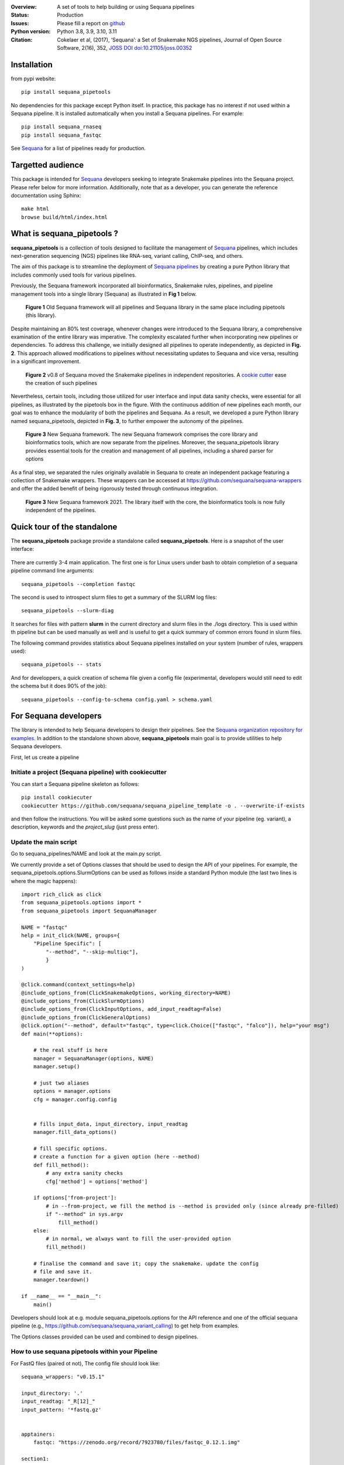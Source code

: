 

.. image:: https://badge.fury.io/py/sequana-pipetools.svg
    :target: https://pypi.python.org/pypi/sequana_pipetools

.. image:: https://github.com/sequana/sequana_pipetools/actions/workflows/main.yml/badge.svg?branch=main
    :target: https://github.com/sequana/sequana_pipetools/actions/workflows/main.yml

.. image:: https://coveralls.io/repos/github/sequana/sequana_pipetools/badge.svg?branch=main
    :target: https://coveralls.io/github/sequana/sequana_pipetools?branch=main

.. image:: https://readthedocs.org/projects/sequana-pipetools/badge/?version=latest
    :target: https://sequana-pipetools.readthedocs.io/en/latest/?badge=latest
    :alt: Documentation Status

.. image:: https://app.codacy.com/project/badge/Grade/9031e4e4213e4e57a876fd5b792b5003
   :target: https://app.codacy.com/gh/sequana/sequana_pipetools/dashboard?utm_source=gh&utm_medium=referral&utm_content=&utm_campaign=Badge_grade

.. image:: http://joss.theoj.org/papers/10.21105/joss.00352/status.svg
   :target: http://joss.theoj.org/papers/10.21105/joss.00352
   :alt: JOSS (journal of open source software) DOI

:Overview: A set of tools to help building or using Sequana pipelines
:Status: Production
:Issues: Please fill a report on `github <https://github.com/sequana/sequana/issues>`__
:Python version: Python 3.8, 3.9, 3.10, 3.11
:Citation: Cokelaer et al, (2017), ‘Sequana’: a Set of Snakemake NGS pipelines, Journal of Open Source Software, 2(16), 352,  `JOSS DOI doi:10.21105/joss.00352 <http://www.doi2bib.org/bib/10.21105%2Fjoss.00352>`_

Installation
============

from pypi website::

    pip install sequana_pipetools

No dependencies for this package except Python itself. In practice, this package
has no interest if not used within a Sequana pipeline. It is installed automatically when you install
a Sequana pipelines. For example::

    pip install sequana_rnaseq
    pip install sequana_fastqc

See `Sequana <https://sequana.readthedocs.io>`_ for a list of pipelines ready for production.


Targetted audience
==================

This package is intended for `Sequana <https://sequana.readthedocs.io>`_ developers seeking to integrate Snakemake pipelines into the Sequana project. Please refer below for more information. Additionally, note that as a developer, you can generate the reference documentation using Sphinx::

    make html
    browse build/html/index.html


What is sequana_pipetools ?
============================

**sequana_pipetools** is a collection of tools designed to facilitate the management of `Sequana <https://sequana.readthedocs.io>`_ pipelines, which includes next-generation sequencing (NGS) pipelines like RNA-seq, variant calling, ChIP-seq, and others.

The aim of this package is to streamline the deployment of `Sequana pipelines <https://sequana.readthedocs.io>`_ by
creating a pure Python library that includes commonly used tools for various pipelines.

Previously, the Sequana framework incorporated all bioinformatics, Snakemake rules,
pipelines, and pipeline management tools into a single library (Sequana) as illustrated
in **Fig 1** below.

.. figure:: https://raw.githubusercontent.com/sequana/sequana_pipetools/main/doc/veryold.png
    :scale: 40%

    **Figure 1** Old Sequana framework will all pipelines and Sequana library in the same
    place including pipetools (this library).

Despite maintaining an 80% test coverage, whenever changes were introduced to the Sequana library, a comprehensive examination of the entire library was imperative. The complexity escalated further when incorporating new pipelines or dependencies. To address this challenge, we initially designed all pipelines to operate independently, as depicted in **Fig. 2**. This approach allowed modifications to pipelines without necessitating updates to Sequana and vice versa, resulting in a significant improvement.


.. figure:: https://raw.githubusercontent.com/sequana/sequana_pipetools/main/doc/old.png
    :scale: 40%

    **Figure 2** v0.8 of Sequana moved the Snakemake pipelines in independent
    repositories. A `cookie cutter <https://github.com/sequana/sequana_pipeline_template>`_
    ease the creation of such pipelines


Nevertheless, certain tools, including those utilized for user interface and input data sanity checks, were essential for all pipelines, as illustrated by the pipetools box in the figure. With the continuous addition of new pipelines each month, our goal was to enhance the modularity of both the pipelines and Sequana. As a result, we developed a pure Python library named sequana_pipetools, depicted in **Fig. 3**, to further empower the autonomy of the pipelines.



.. figure:: https://raw.githubusercontent.com/sequana/sequana_pipetools/main/doc/new.png
    :scale: 40%

    **Figure 3** New Sequana framework. The new Sequana framework comprises the core library
    and bioinformatics tools, which are now separate from the pipelines. Moreover, the
    sequana_pipetools library provides essential tools for the creation and management
    of all pipelines, including a shared parser for options

As a final step, we separated the rules originally available in Sequana to create an independent package featuring a collection of Snakemake wrappers. These wrappers can be accessed at https://github.com/sequana/sequana-wrappers and offer the added benefit of being rigorously tested through continuous integration.

.. figure:: https://raw.githubusercontent.com/sequana/sequana_pipetools/main/doc/wrappers.png
    :scale: 40%

    **Figure 3** New Sequana framework 2021. The library itself with the core, the
    bioinformatics tools is now fully independent of the pipelines.



Quick tour of the standalone
============================

The **sequana_pipetools** package provide a standalone called **sequana_pipetools**. Here is a snapshot of the user interface:

.. figure:: https://raw.githubusercontent.com/sequana/sequana_pipetools/main/doc/UI.png

There are currently 3-4 main application. The first one is for Linux users under
bash to obtain completion of a sequana pipeline command line arguments::

    sequana_pipetools --completion fastqc

The second is used to introspect slurm files to get a summary of the SLURM log
files::

    sequana_pipetools --slurm-diag

It searches for files with pattern **slurm** in the current directory and slurm files in the ./logs directory.
This is used within th pipeline but can be used manually as well and is useful to get a quick summary of common errors found in slurm files.

The following command provides statistics about Sequana pipelines installed on your system (number of rules, wrappers
used)::

    sequana_pipetools -- stats

And for developpers, a quick creation of schema file given a config file (experimental, developers would still need to edit the schema but it does 90% of the job)::

    sequana_pipetools --config-to-schema config.yaml > schema.yaml

For Sequana developers
======================

The library is intended to help Sequana developers to design their pipelines.
See the `Sequana organization repository for examples <https://github.com/sequana>`_.
In addition to the standalone shown above, **sequana_pipetools** main goal is to provide utilities to help Sequana developers.

First, let us create a pipeline

Initiate a project (Sequana pipeline) with cookiecutter
-------------------------------------------------------

You can start a Sequana pipeline skeleton as follows::

    pip install cookiecuter
    cookiecutter https://github.com/sequana/sequana_pipeline_template -o . --overwrite-if-exists

and then follow the instructions. You will be asked some questions such as the name of your pipeline (eg. variant), a description, keywords and the *project_slug* (just press enter).

Update the main script
-----------------------

Go to sequana_pipelines/NAME and look at the main.py script.

We currently provide a set of Options classes that should be used to
design the API of your pipelines. For example, the
sequana_pipetools.options.SlurmOptions can be used as follows inside a standard
Python module (the last two lines is where the magic happens)::


    import rich_click as click
    from sequana_pipetools.options import *
    from sequana_pipetools import SequanaManager

    NAME = "fastqc"
    help = init_click(NAME, groups={
        "Pipeline Specific": [
            "--method", "--skip-multiqc"],
            }
    )

    @click.command(context_settings=help)
    @include_options_from(ClickSnakemakeOptions, working_directory=NAME)
    @include_options_from(ClickSlurmOptions)
    @include_options_from(ClickInputOptions, add_input_readtag=False)
    @include_options_from(ClickGeneralOptions)
    @click.option("--method", default="fastqc", type=click.Choice(["fastqc", "falco"]), help="your msg")
    def main(**options):

        # the real stuff is here
        manager = SequanaManager(options, NAME)
        manager.setup()

        # just two aliases
        options = manager.options
        cfg = manager.config.config


        # fills input_data, input_directory, input_readtag
        manager.fill_data_options()

        # fill specific options.
        # create a function for a given option (here --method)
        def fill_method():
            # any extra sanity checks
            cfg['method'] = options['method']

        if options['from-project']:
            # in --from-project, we fill the method is --method is provided only (since already pre-filled)
            if "--method" in sys.argv
                fill_method()
        else:
            # in normal, we always want to fill the user-provided option
            fill_method()

        # finalise the command and save it; copy the snakemake. update the config
        # file and save it.
        manager.teardown()

    if __name__ == "__main__":
        main()



Developers should look at e.g. module sequana_pipetools.options
for the API reference and one of the official sequana pipeline (e.g.,
https://github.com/sequana/sequana_variant_calling) to get help from examples.

The Options classes provided can be used and combined to design pipelines.


How to use sequana pipetools within your Pipeline
--------------------------------------------------

For FastQ files (paired ot not), The config file should look like::

    sequana_wrappers: "v0.15.1"

    input_directory: '.'
    input_readtag: "_R[12]_"
    input_pattern: '*fastq.gz'


    apptainers:
        fastqc: "https://zenodo.org/record/7923780/files/fastqc_0.12.1.img"

    section1:
        key1: value1
        key2: value2

And your pipeline could make use of this as follows::

    configfile: "config.yaml"

    from sequana_pipetools import PipelineManager
    manager = PipelineManager("fastqc", config)

    # you can then figure out wheter it is paired or not:
    manager.paired

    # get the wrapper version to be used within a rule:
    manager.wrappers

    # the raw data (with a wild card) for the first rule
    manager.getrawdata()

    # add a Makefile to clean things at the end
    manager.teardown()


Setting up and Running Sequana pipelines
-----------------------------------------


When you execute a sequana pipeline, e.g.::

    sequana_fastqc --input-directory data

a working directory is created (with the name of the pipeline; here fastqc). Moreover, the working directory
contains a shell script that will hide the snakemake command. This snakemake command with make use
of the sequana wrappers and will use the official sequana github repository by default
(https://github.com/sequana/sequana-wrappers). This may be overwritten. For instance, you may use a local clone. To do
so, you will need to create an environment variable::

    export SEQUANA_WRAPPERS="git+file:///home/user/github/sequana-wrappers

If you decide to use singularity/apptainer, one common error on a cluster is that non-standard paths are not found. You can bind them using the -B option but a more general set up is to create thos environment variable::

    export SINGULARITY_BINDPATH="  /path_to_bind"

for Singularity setup, or ::

    export APPTAINER_BINDPATH=" /path_to_bind"

for Apptainer setup.


What is Sequana ?
=================

**Sequana** is a versatile tool that provides

#. A Python library dedicated to NGS analysis (e.g., tools to visualise standard NGS formats).
#. A set of Pipelines dedicated to NGS in the form of Snakefiles
   (Makefile-like with Python syntax based on snakemake framework) with more
   common wrappers.
#. Standalone applications such as sequana_coverage and sequana_taxonomy.

See the `sequana home page <https://sequana.readthedocs.io>`_ for details.


To join the project, please let us know on `github <https://github.com/sequana/sequana/issues/306>`_.



Changelog
=========

========= ======================================================================
Version   Description
========= ======================================================================
0.17.3    * remove useless code and fix a requirement
0.17.2    * simpler logging
0.17.1    * remove the --use-singulariry (replaced by --use-apptainer in
            previous release)
          * slight updates on logging and slight update on slurm module
0.17.0    * Remove deprecated options and deprecated functions. More tests.
0.16.9    * Fix slurm sys exit (replaced by print)
          * upadte doc
          * more tests
0.16.8    * stats command add the number of rules per pipeline
          * better slurm parsing using profile tree directory (slurm in logs/)
0.16.7    * add missing --trimming-quality option in list of TrimmingOption
          * set default to cutadatp if no fastp available
          * better UI for the completion script.
0.16.6    * Set default value for the option trimming to 20
          * Fix issue https://github.com/sequana/sequana_pipetools/issues/85
0.16.5    * merge completion standalone into main sequana_pipetools application
          * add application to create schema given a config file
          * add application to get basic stats about the pipelines
          * add precommit and applied black/isort on all files
          * remove some useless code
          * update completion to use click instead of argparse
          * Rename Module into Pipeline (remove rules so Module are only made
            of pipelines hence the renaming)
0.16.4    * fix Trimming options (click) for the quality option
0.16.3    * add class to handle multiplex entry for click.option (useful for
            multitax multiple databases)
0.16.2    * remove useless function get_pipeline_location, get_package_location
            guess_scheduler from sequana_manager (not used)
          * store sequana version correctly in info.txt Fixing #89
          * sort click options alphabetically
          * --from-project not funtcional (example in multitax pipeline)
          * Click checks that input-directoyr is a directory indeed
0.16.1    * Fix/rename error_report into onerror to be included in the Snakemake
            onerror section. added 'slurm' in slurm output log file in the
            profile
0.16.0    * scripts now use click instead of argparse
          * All Options classes have now an equivalent using click.
            For example GeneralOptions has a class ClickGeneralOptions.
            The GeneralOptions is kept for now for back compatibility
          * --run-mode removed and replaced by --profile options. Profiles are
            used and stored withub .sequana/profiles
          * Remove --slurm-cores-per-job redundant with resources from snakemake
          * Way a main.py is coded fully refactored and simplified as described
            in the README
          * cluster_config are now deprecated in favor of profile
          * sequana_slurm_status removed. Use manager.error_report in pipelines
            instead
0.15.0    * remove useless code (readme, description) related to old rules
          * requirements.txt renamed in tools.txt to store the required tools to
            run a pipeline.
          * remove copy_requirements, not used in any pipelines (replaced by code
            in main.py of the pipelines)
          * a utility function called getmetadata that returns dictionary
            with name, version, wrappers version)
0.14.X    * Module now returns the list of requirements. SequanaManager
            creates a txt file with all standalones from the requirements.
0.13.0    * switch to pyproject and fixes #64
0.12.X    * automatically populater 'wrappers' in PipelineManager' based on the
            config entry 'sequana_wrappers'.
          * Fix the singularity arguments by (i) adding -e and (ii) bind the
            /home. Indeed, snakemake sets --home to the current directory.
            Somehow the /home is lost. Removed deprecated function
          * factorise hash function to have url2hash easily accessible
          * remove harcoded bind path for apptainer. Uses env variable instead
0.11.X    * fix regression, add codacy badge, applied black, remove
            init_pipeline deprecated function.
0.10.X    * Fixes https://github.com/sequana/sequana_pipetools/issues/49
            that properly sets the apptainer prefix in defualt mode
0.9.X     * replaced singularity word by apptainer (--use-aptainer instead of
            --use-singularity)
          * add config2schema utility function for developers
          * Ability to download automatically singularity images (as URLs) if
            set in the  pipelines (container field). add the --use-singularity
            option in all pipelines (and --singualrity-prefix)
0.9.0     * **MAJOR update/Aug 2022**
          * new mechanism to handle  profile for Snakemake that will replace the
            cluster_config.yaml files
          * Major cleanup of PipelineManager (PipelineManagerGeneric was
            removed). The way input files are handled was also cleanup.
            Fixes https://github.com/sequana/sequana_pipetools/issues/37
            and also files starting with common prefixes
0.8.X     * Better schema validation. switch from distutils to packaging
0.7.X     * simplify the setup() method in pipeline manager
            can set a SEQUANA_WRAPPERS env variable to use local wrappers
            add schema pipeline manager directory & fix attrdict error with yaml
          * Set the --wrapper-prefix to point to the  sequana-wrappers github
0.6.X     * Fix SequanaConfig file to include wrapper
            and take new snakemake syntax into account. update schema handling
          * Move all modules related to pipelines from sequana into
            sequana_pipetools
0.5.X     * feature removed in sequana to deal with adapter removal and
            changes updated in the package (removed the 'design' option
            from the cutadapt rules and needed); add TrimmingOptions.
0.4.X     * add FeatureCounts options and slurm status utility
0.4.0     * stable version
0.3.X     * first stable release
0.2.X     * completion can now handle multiple directories/files properly
            better doc and more tests; add --from-project option to import
            existing config file; remove --paired-data option; add content
            from sequana.pipeline_common
0.1.X     * software creation
========= ======================================================================
